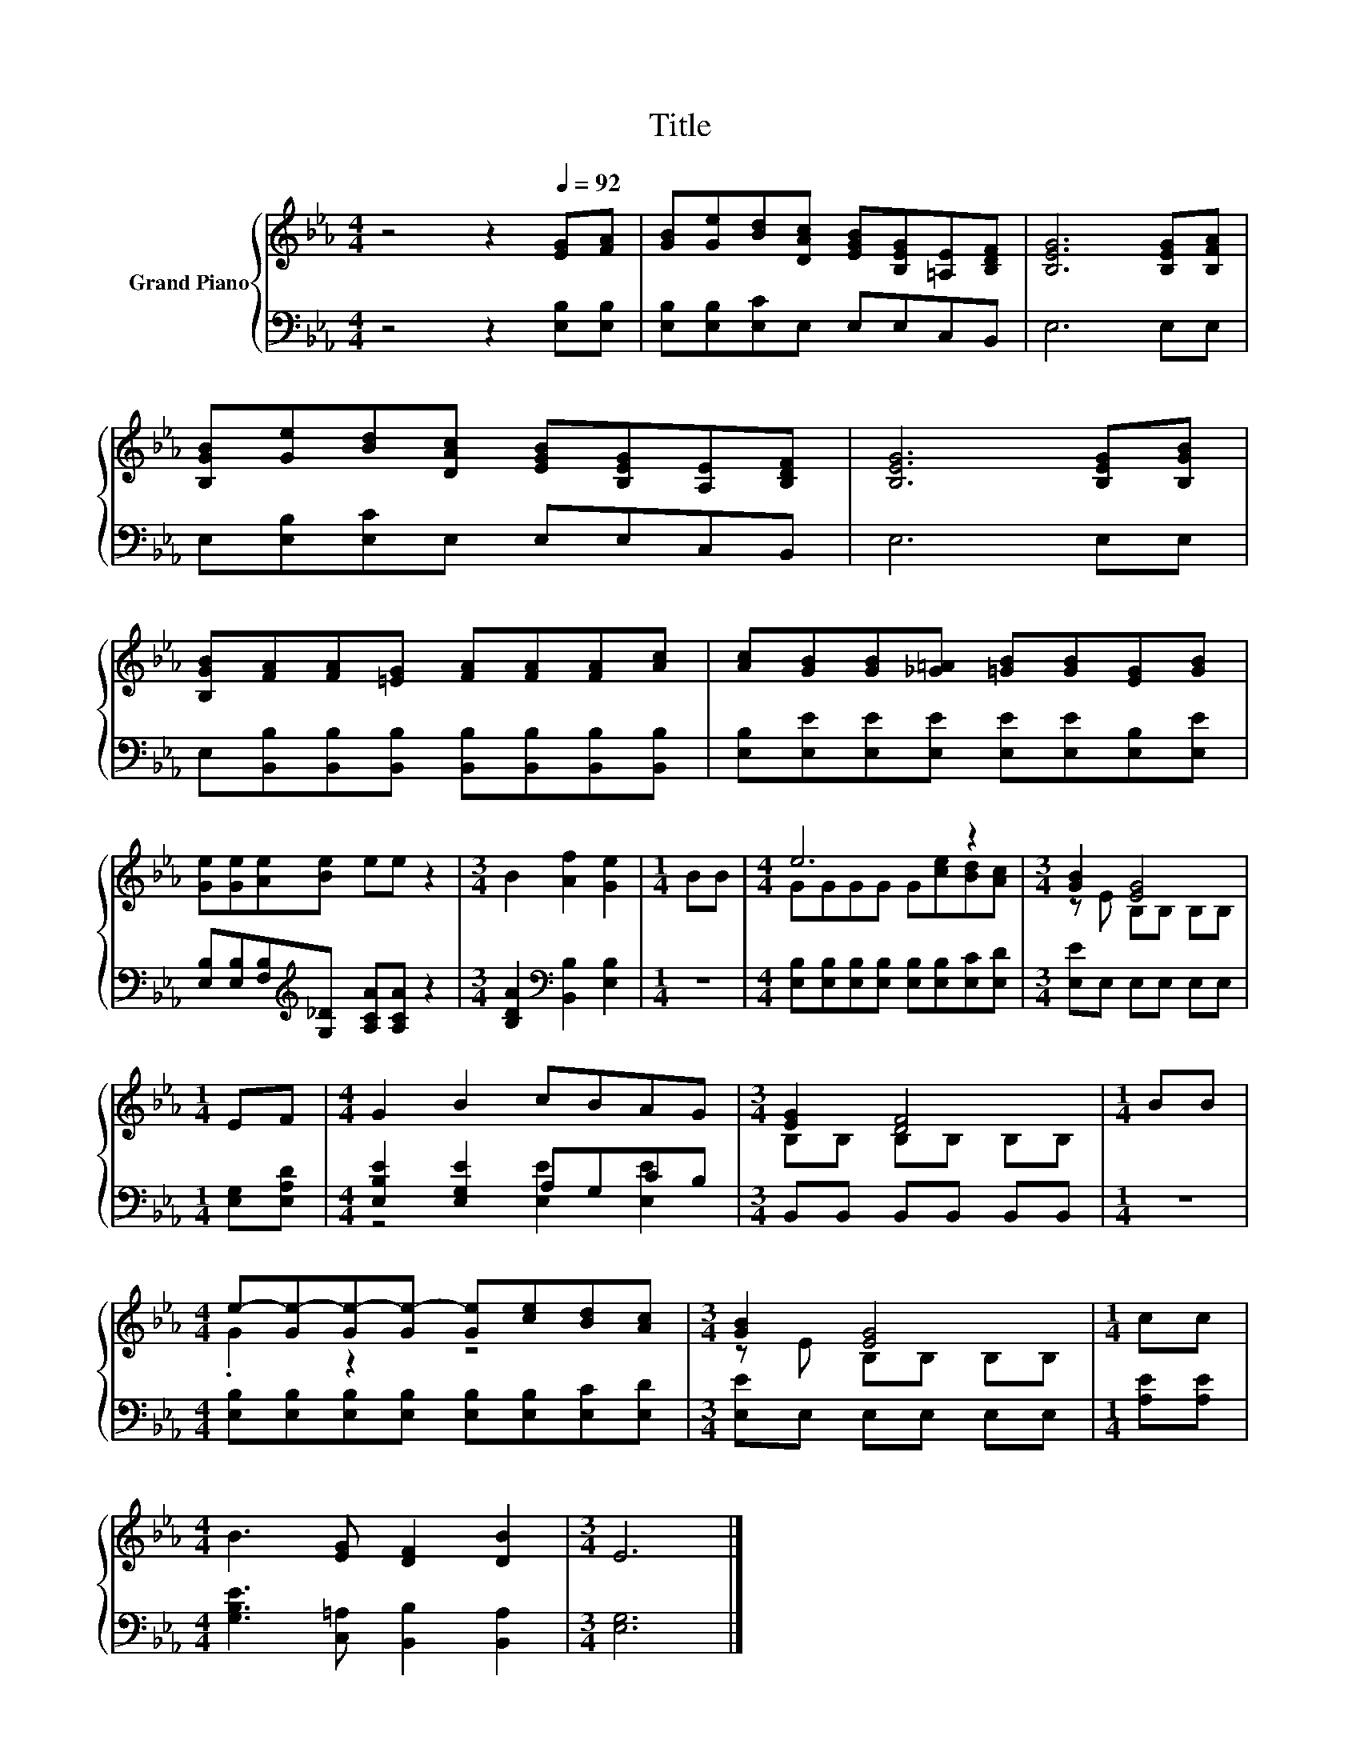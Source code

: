 X:1
T:Title
%%score { ( 1 3 ) | ( 2 4 ) }
L:1/8
M:4/4
K:Eb
V:1 treble nm="Grand Piano"
V:3 treble 
V:2 bass 
V:4 bass 
V:1
 z4 z2[Q:1/4=92] [EG][FA] | [GB][Ge][Bd][DAc] [EGB][B,EG][=A,E][B,DF] | [B,EG]6 [B,EG][B,FA] | %3
 [B,GB][Ge][Bd][DAc] [EGB][B,EG][A,E][B,DF] | [B,EG]6 [B,EG][B,GB] | %5
 [B,GB][FA][FA][=EG] [FA][FA][FA][Ac] | [Ac][GB][GB][_G=A] [=GB][GB][EG][GB] | %7
 [Ge][Ge][Ae][Be] ee z2 |[M:3/4] B2 [Af]2 [Ge]2 |[M:1/4] BB |[M:4/4] e6 z2 |[M:3/4] [GB]2 [EG]4 | %12
[M:1/4] EF |[M:4/4] G2 B2 cBAG |[M:3/4] [EG]2 [DF]4 |[M:1/4] BB | %16
[M:4/4] e-[Ge-][Ge-][Ge-] [Ge][ce][Bd][Ac] |[M:3/4] [GB]2 [EG]4 |[M:1/4] cc | %19
[M:4/4] B3 [EG] [DF]2 [DB]2 |[M:3/4] E6 |] %21
V:2
 z4 z2 [E,B,][E,B,] | [E,B,][E,B,][E,C]E, E,E,C,B,, | E,6 E,E, | E,[E,B,][E,C]E, E,E,C,B,, | %4
 E,6 E,E, | E,[B,,B,][B,,B,][B,,B,] [B,,B,][B,,B,][B,,B,][B,,B,] | %6
 [E,B,][E,E][E,E][E,E] [E,E][E,E][E,B,][E,E] | [E,B,][E,B,][F,B,][K:treble][G,_D] [A,CA][A,CA] z2 | %8
[M:3/4] [B,DA]2[K:bass] [B,,B,]2 [E,B,]2 |[M:1/4] z2 | %10
[M:4/4] [E,B,][E,B,][E,B,][E,B,] [E,B,][E,B,][E,C][E,D] |[M:3/4] [E,E]E, E,E, E,E, | %12
[M:1/4] [E,G,][E,A,D] |[M:4/4] [E,B,E]2 [E,G,E]2 A,G,CB, |[M:3/4] B,,B,, B,,B,, B,,B,, | %15
[M:1/4] z2 |[M:4/4] [E,B,][E,B,][E,B,][E,B,] [E,B,][E,B,][E,C][E,D] |[M:3/4] [E,E]E, E,E, E,E, | %18
[M:1/4] [A,E][A,E] |[M:4/4] [G,B,E]3 [C,=A,] [B,,B,]2 [B,,A,]2 |[M:3/4] [E,G,]6 |] %21
V:3
 x8 | x8 | x8 | x8 | x8 | x8 | x8 | x8 |[M:3/4] x6 |[M:1/4] x2 |[M:4/4] GGGG G[ce][Bd][Ac] | %11
[M:3/4] z E B,B, B,B, |[M:1/4] x2 |[M:4/4] x8 |[M:3/4] B,B, B,B, B,B, |[M:1/4] x2 | %16
[M:4/4] .G2 z2 z4 |[M:3/4] z E B,B, B,B, |[M:1/4] x2 |[M:4/4] x8 |[M:3/4] x6 |] %21
V:4
 x8 | x8 | x8 | x8 | x8 | x8 | x8 | x3[K:treble] x5 |[M:3/4] x2[K:bass] x4 |[M:1/4] x2 | %10
[M:4/4] x8 |[M:3/4] x6 |[M:1/4] x2 |[M:4/4] z4 [E,E]2 [E,E]2 |[M:3/4] x6 |[M:1/4] x2 |[M:4/4] x8 | %17
[M:3/4] x6 |[M:1/4] x2 |[M:4/4] x8 |[M:3/4] x6 |] %21

